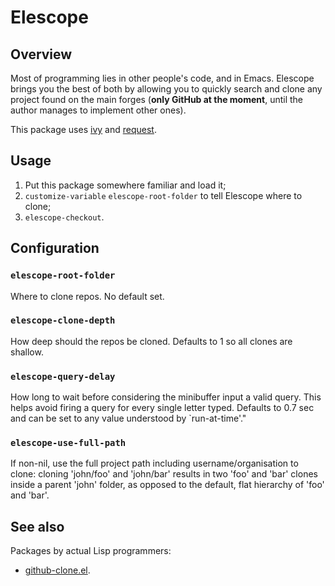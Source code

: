 * Elescope

[[https://github.com/freesteph/elescope/raw/master/elescope-logo.png]]

** Overview

[[https://github.com/freesteph/elescope/raw/master/elescope-demo.gif]]

Most of programming lies in other people's code, and in
Emacs. Elescope brings you the best of both by allowing you to quickly
search and clone any project found on the main forges (*only GitHub at
the moment*, until the author manages to implement other ones).

This package uses [[https://github.com/abo-abo/swiper][ivy]] and [[https://github.com/tkf/emacs-request][request]].

** Usage
1. Put this package somewhere familiar and load it;
2. ~customize-variable~ ~elescope-root-folder~ to tell Elescope
   where to clone;
3. ~elescope-checkout~.

** Configuration

*** ~elescope-root-folder~

Where to clone repos. No default set.

*** ~elescope-clone-depth~

How deep should the repos be cloned. Defaults to 1 so all clones are
shallow.

*** ~elescope-query-delay~

How long to wait before considering the minibuffer input a valid
query. This helps avoid firing a query for every single letter typed.
Defaults to 0.7 sec and can be set to any value understood by
`run-at-time'."

*** ~elescope-use-full-path~

If non-nil, use the full project path including
username/organisation to clone: cloning 'john/foo' and 'john/bar'
results in two 'foo' and 'bar' clones inside a parent 'john'
folder, as opposed to the default, flat hierarchy of 'foo' and
'bar'.

** See also

Packages by actual Lisp programmers:

- [[https://github.com/dgtized/github-clone.el][github-clone.el]].
